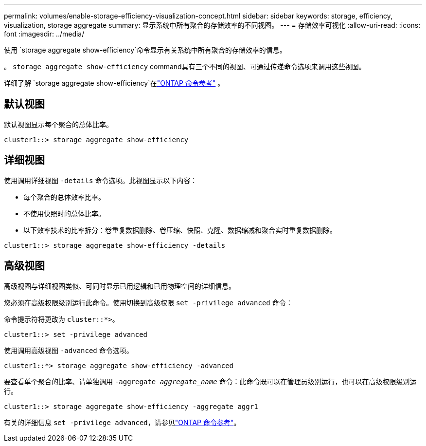 ---
permalink: volumes/enable-storage-efficiency-visualization-concept.html 
sidebar: sidebar 
keywords: storage, efficiency, visualization, storage aggregate 
summary: 显示系统中所有聚合的存储效率的不同视图。 
---
= 存储效率可视化
:allow-uri-read: 
:icons: font
:imagesdir: ../media/


[role="lead"]
使用 `storage aggregate show-efficiency`命令显示有关系统中所有聚合的存储效率的信息。

。 `storage aggregate show-efficiency` command具有三个不同的视图、可通过传递命令选项来调用这些视图。

详细了解 `storage aggregate show-efficiency`在link:https://docs.netapp.com/us-en/ontap-cli/storage-aggregate-show-efficiency.html["ONTAP 命令参考"^] 。



== 默认视图

默认视图显示每个聚合的总体比率。

`cluster1::> storage aggregate show-efficiency`



== 详细视图

使用调用详细视图 `-details` 命令选项。此视图显示以下内容：

* 每个聚合的总体效率比率。
* 不使用快照时的总体比率。
* 以下效率技术的比率拆分：卷重复数据删除、卷压缩、快照、克隆、数据缩减和聚合实时重复数据删除。


`cluster1::> storage aggregate show-efficiency -details`



== 高级视图

高级视图与详细视图类似、可同时显示已用逻辑和已用物理空间的详细信息。

您必须在高级权限级别运行此命令。使用切换到高级权限 `set -privilege advanced` 命令：

命令提示符将更改为 `cluster::*>`。

`cluster1::> set -privilege advanced`

使用调用高级视图 `-advanced` 命令选项。

`cluster1::*> storage aggregate show-efficiency -advanced`

要查看单个聚合的比率、请单独调用 `-aggregate _aggregate_name_` 命令：此命令既可以在管理员级别运行，也可以在高级权限级别运行。

`cluster1::> storage aggregate show-efficiency -aggregate aggr1`

有关的详细信息 `set -privilege advanced`，请参见link:https://docs.netapp.com/us-en/ontap-cli/set.html["ONTAP 命令参考"^]。
